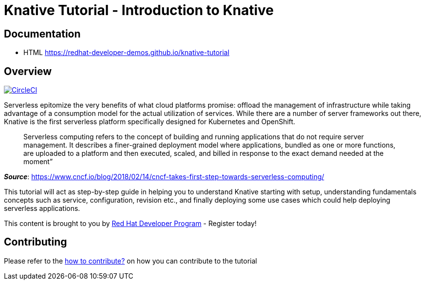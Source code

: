= Knative Tutorial - Introduction to Knative

== Documentation 

* HTML https://redhat-developer-demos.github.io/knative-tutorial

== Overview 
image:https://circleci.com/gh/redhat-developer-demos/knative-tutorial.svg?style=svg["CircleCI", link="https://circleci.com/gh/redhat-developer-demos/knative-tutorial"]

Serverless epitomize the very benefits of what cloud platforms promise: offload the management of infrastructure while taking advantage of a consumption model for the actual utilization of services. While there are a number of server frameworks out there, Knative is the first serverless platform specifically designed for Kubernetes and OpenShift. 

> Serverless computing refers to the concept of building and running applications that do not require server management. It describes a finer-grained deployment model where applications, bundled as one or more functions, are uploaded to a platform and then executed, scaled, and billed in response to the exact demand needed at the moment”

[.text-right]
__**Source**__:  https://www.cncf.io/blog/2018/02/14/cncf-takes-first-step-towards-serverless-computing/ 

This tutorial will act as step-by-step guide in helping you to understand Knative starting with setup, understanding fundamentals concepts such as service, configuration, revision etc., and finally deploying some use cases which could help deploying serverless applications.

This content is brought to you by http://developers.redhat.com[Red Hat Developer Program] - Register today!

== Contributing

Please refer to the link:./CONTRIBUTING.adoc[how to contribute?] on how you can contribute to the tutorial
